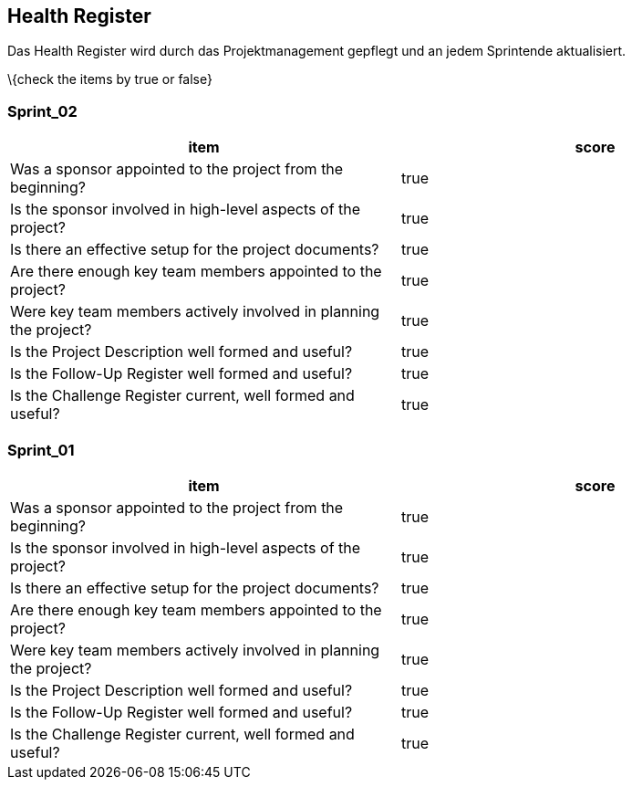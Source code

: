 == Health Register

Das Health Register wird durch das Projektmanagement gepflegt und an
jedem Sprintende aktualisiert.

\{check the items by true or false}

=== Sprint_02

[cols=",",options="header",]
|===
|item |score
|Was a sponsor appointed to the project from the beginning? | true
|Is the sponsor involved in high-level aspects of the project? | true
|Is there an effective setup for the project documents? | true
|Are there enough key team members appointed to the project? | true
|Were key team members actively involved in planning the project? | true
|Is the Project Description well formed and useful? | true
|Is the Follow-Up Register well formed and useful? | true
|Is the Challenge Register current, well formed and useful? | true
|===

=== Sprint_01

[cols=",",options="header",]
|===
|item |score
|Was a sponsor appointed to the project from the beginning? | true
|Is the sponsor involved in high-level aspects of the project? | true
|Is there an effective setup for the project documents? | true
|Are there enough key team members appointed to the project? | true
|Were key team members actively involved in planning the project? | true
|Is the Project Description well formed and useful? | true
|Is the Follow-Up Register well formed and useful? | true
|Is the Challenge Register current, well formed and useful? | true
|===
